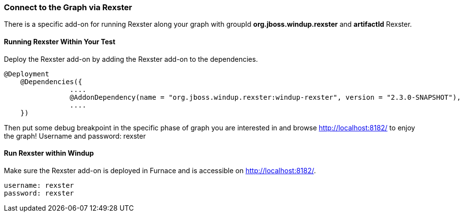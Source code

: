 :ProductName: Windup
:ProductVersion: 2.2.0-Final
:ProductDistribution: windup-distribution-2.2.0-Final
:ProductHomeVar: WINDUP_HOME 

[[Dev-Connect-to-the-Graph-via-Rexster]]
=== Connect to the Graph via Rexster

There is a specific add-on for running Rexster along your graph with 
groupId *org.jboss.windup.rexster* and *artifactId* Rexster.

==== Running Rexster Within Your Test

Deploy the Rexster add-on by adding the Rexster add-on to the dependencies.
--------
@Deployment
    @Dependencies({
                ....
                @AddonDependency(name = "org.jboss.windup.rexster:windup-rexster", version = "2.3.0-SNAPSHOT"),
                ....
    })
--------

Then put some debug breakpoint in the specific phase of graph you are interested in and browse http://localhost:8182/ to enjoy the graph! Username and password: rexster

==== Run Rexster within {ProductName}

Make sure the Rexster add-on is deployed in Furnace and is accessible on http://localhost:8182/. 

--------
username: rexster
password: rexster
--------

